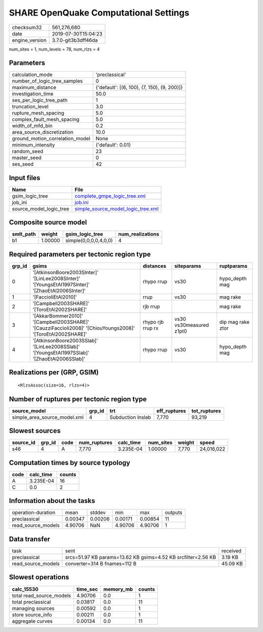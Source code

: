 SHARE OpenQuake Computational Settings
======================================

============== ===================
checksum32     561,276,680        
date           2019-07-30T15:04:23
engine_version 3.7.0-git3b3dff46da
============== ===================

num_sites = 1, num_levels = 78, num_rlzs = 4

Parameters
----------
=============================== ===========================================
calculation_mode                'preclassical'                             
number_of_logic_tree_samples    0                                          
maximum_distance                {'default': [(6, 100), (7, 150), (9, 200)]}
investigation_time              50.0                                       
ses_per_logic_tree_path         1                                          
truncation_level                3.0                                        
rupture_mesh_spacing            5.0                                        
complex_fault_mesh_spacing      5.0                                        
width_of_mfd_bin                0.2                                        
area_source_discretization      10.0                                       
ground_motion_correlation_model None                                       
minimum_intensity               {'default': 0.01}                          
random_seed                     23                                         
master_seed                     0                                          
ses_seed                        42                                         
=============================== ===========================================

Input files
-----------
======================= ==========================================================================
Name                    File                                                                      
======================= ==========================================================================
gsim_logic_tree         `complete_gmpe_logic_tree.xml <complete_gmpe_logic_tree.xml>`_            
job_ini                 `job.ini <job.ini>`_                                                      
source_model_logic_tree `simple_source_model_logic_tree.xml <simple_source_model_logic_tree.xml>`_
======================= ==========================================================================

Composite source model
----------------------
========= ======= ===================== ================
smlt_path weight  gsim_logic_tree       num_realizations
========= ======= ===================== ================
b1        1.00000 simple(0,0,0,0,4,0,0) 4               
========= ======= ===================== ================

Required parameters per tectonic region type
--------------------------------------------
====== ========================================================================================================== ================= ======================= =================
grp_id gsims                                                                                                      distances         siteparams              ruptparams       
====== ========================================================================================================== ================= ======================= =================
0      '[AtkinsonBoore2003SInter]' '[LinLee2008SInter]' '[YoungsEtAl1997SInter]' '[ZhaoEtAl2006SInter]'           rhypo rrup        vs30                    hypo_depth mag   
1      '[FaccioliEtAl2010]'                                                                                       rrup              vs30                    mag rake         
2      '[Campbell2003SHARE]' '[ToroEtAl2002SHARE]'                                                                rjb rrup                                  mag rake         
3      '[AkkarBommer2010]' '[Campbell2003SHARE]' '[CauzziFaccioli2008]' '[ChiouYoungs2008]' '[ToroEtAl2002SHARE]' rhypo rjb rrup rx vs30 vs30measured z1pt0 dip mag rake ztor
4      '[AtkinsonBoore2003SSlab]' '[LinLee2008SSlab]' '[YoungsEtAl1997SSlab]' '[ZhaoEtAl2006SSlab]'               rhypo rrup        vs30                    hypo_depth mag   
====== ========================================================================================================== ================= ======================= =================

Realizations per (GRP, GSIM)
----------------------------

::

  <RlzsAssoc(size=16, rlzs=4)>

Number of ruptures per tectonic region type
-------------------------------------------
============================ ====== ================= ============ ============
source_model                 grp_id trt               eff_ruptures tot_ruptures
============================ ====== ================= ============ ============
simple_area_source_model.xml 4      Subduction Inslab 7,770        93,219      
============================ ====== ================= ============ ============

Slowest sources
---------------
========= ====== ==== ============ ========= ========= ====== ==========
source_id grp_id code num_ruptures calc_time num_sites weight speed     
========= ====== ==== ============ ========= ========= ====== ==========
s46       4      A    7,770        3.235E-04 1.00000   7,770  24,016,022
========= ====== ==== ============ ========= ========= ====== ==========

Computation times by source typology
------------------------------------
==== ========= ======
code calc_time counts
==== ========= ======
A    3.235E-04 16    
C    0.0       2     
==== ========= ======

Information about the tasks
---------------------------
================== ======= ======= ======= ======= =======
operation-duration mean    stddev  min     max     outputs
preclassical       0.00347 0.00206 0.00171 0.00854 11     
read_source_models 4.90706 NaN     4.90706 4.90706 1      
================== ======= ======= ======= ======= =======

Data transfer
-------------
================== ============================================================= ========
task               sent                                                          received
preclassical       srcs=51.97 KB params=13.62 KB gsims=4.52 KB srcfilter=2.56 KB 3.19 KB 
read_source_models converter=314 B fnames=112 B                                  45.09 KB
================== ============================================================= ========

Slowest operations
------------------
======================== ======== ========= ======
calc_15530               time_sec memory_mb counts
======================== ======== ========= ======
total read_source_models 4.90706  0.0       1     
total preclassical       0.03817  0.0       11    
managing sources         0.00592  0.0       1     
store source_info        0.00211  0.0       1     
aggregate curves         0.00134  0.0       11    
======================== ======== ========= ======